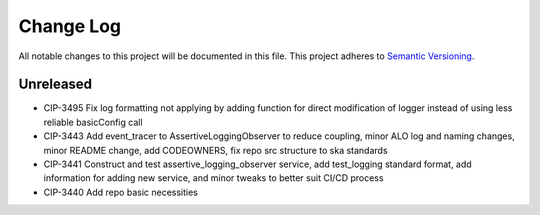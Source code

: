 ############
Change Log
############

All notable changes to this project will be documented in this file.
This project adheres to `Semantic Versioning <http://semver.org/>`_.

Unreleased
********
* CIP-3495 Fix log formatting not applying by adding function for direct modification of logger instead of using less reliable basicConfig call
* CIP-3443 Add event_tracer to AssertiveLoggingObserver to reduce coupling, minor ALO log and naming changes, minor README change, add CODEOWNERS, fix repo src structure to ska standards 
* CIP-3441 Construct and test assertive_logging_observer service, add test_logging standard format, add information for adding new service, and minor tweaks to better suit CI/CD process
* CIP-3440 Add repo basic necessities
